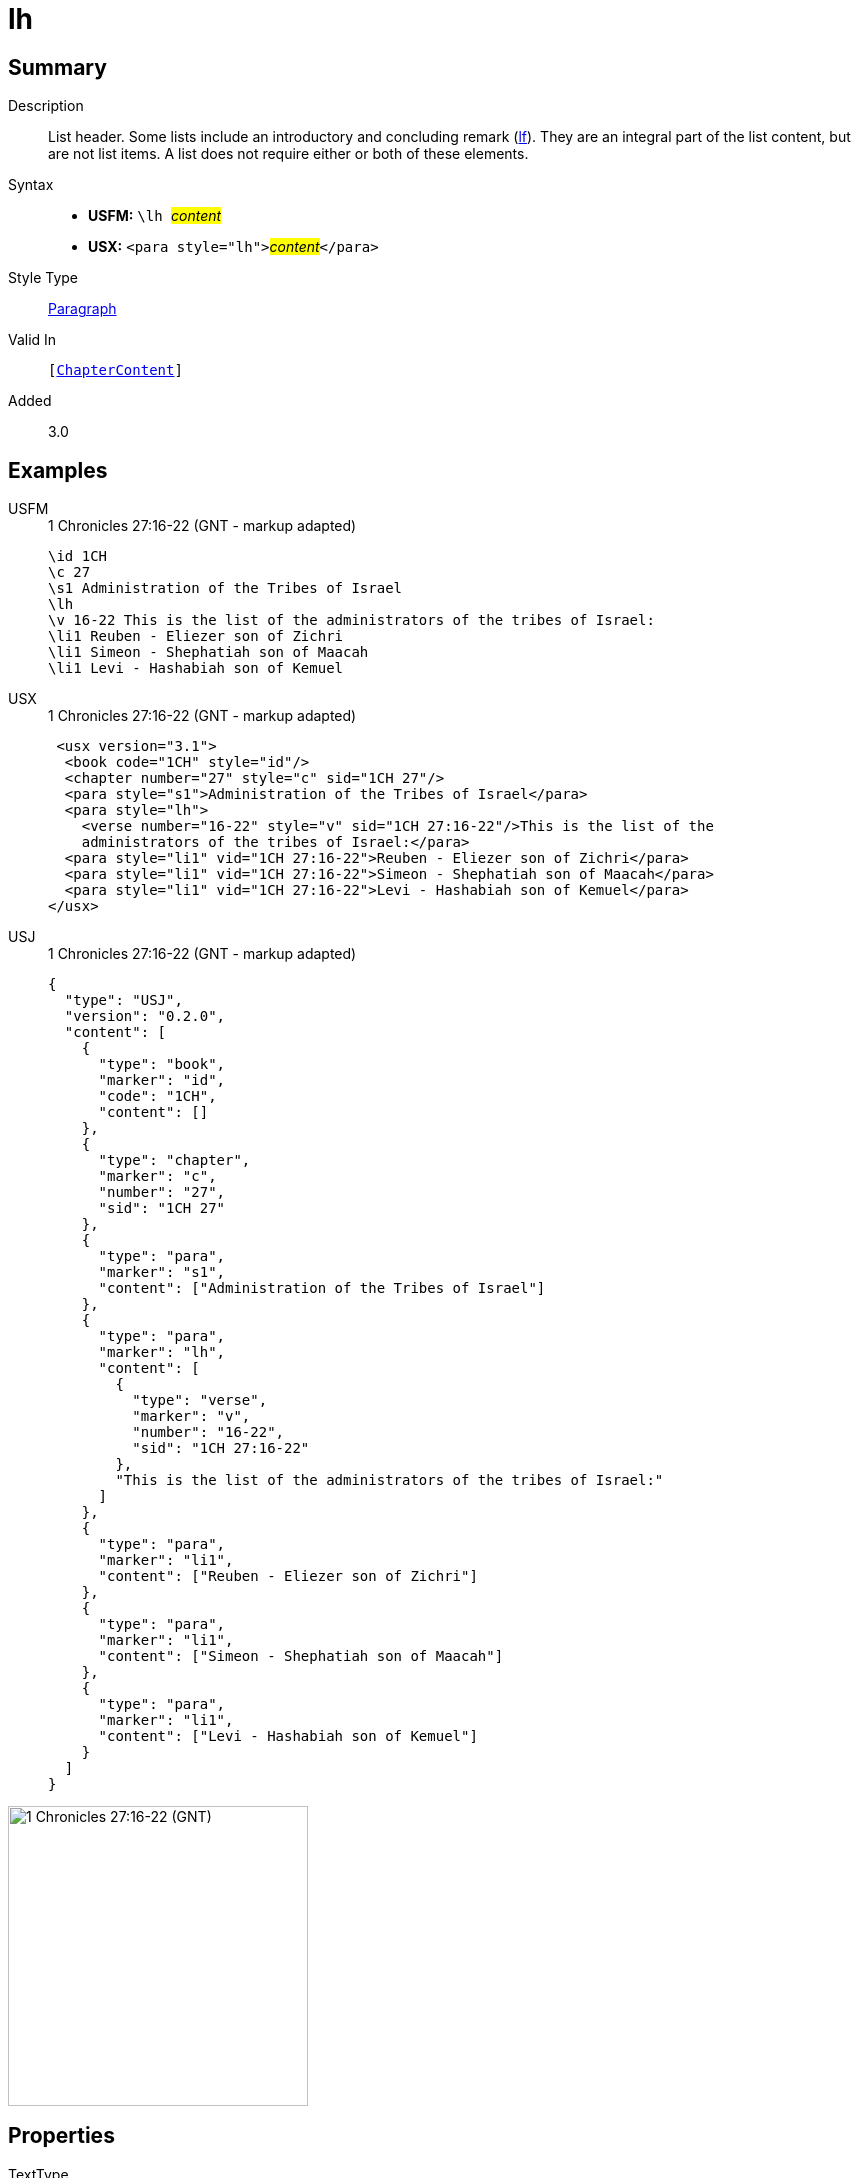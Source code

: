 = lh
:description: List header
:url-repo: https://github.com/usfm-bible/tcdocs/blob/main/markers/para/lh.adoc
:noindex:
ifndef::localdir[]
:source-highlighter: rouge
:localdir: ../
endif::[]
:imagesdir: {localdir}/images

// tag::public[]

== Summary

Description:: List header. Some lists include an introductory and concluding remark (xref:para:lists/lf.adoc[lf]). They are an integral part of the list content, but are not list items. A list does not require either or both of these elements.
Syntax::
* *USFM:* ``++\lh ++``#__content__#
* *USX:* ``++<para style="lh">++``#__content__#``++</para>++``
Style Type:: xref:para:index.adoc[Paragraph]
Valid In:: `[xref:doc:index.adoc#doc-book-chapter-content[ChapterContent]]`
// tag::spec[]
Added:: 3.0
// end::spec[]

== Examples

[tabs]
======
USFM::
+
.1 Chronicles 27:16-22 (GNT - markup adapted)
[source#src-usfm-para-lh_1,usfm,highlight=4]
----
\id 1CH
\c 27
\s1 Administration of the Tribes of Israel
\lh
\v 16-22 This is the list of the administrators of the tribes of Israel:
\li1 Reuben - Eliezer son of Zichri
\li1 Simeon - Shephatiah son of Maacah
\li1 Levi - Hashabiah son of Kemuel
----
USX::
+
.1 Chronicles 27:16-22 (GNT - markup adapted)
[source#src-usx-para-lh_1,xml,highlight=5]
----
 <usx version="3.1">
  <book code="1CH" style="id"/>
  <chapter number="27" style="c" sid="1CH 27"/>
  <para style="s1">Administration of the Tribes of Israel</para>
  <para style="lh">
    <verse number="16-22" style="v" sid="1CH 27:16-22"/>This is the list of the
    administrators of the tribes of Israel:</para>
  <para style="li1" vid="1CH 27:16-22">Reuben - Eliezer son of Zichri</para>
  <para style="li1" vid="1CH 27:16-22">Simeon - Shephatiah son of Maacah</para>
  <para style="li1" vid="1CH 27:16-22">Levi - Hashabiah son of Kemuel</para>
</usx>
----
USJ::
+
.1 Chronicles 27:16-22 (GNT - markup adapted)
[source#src-usj-para-lh_1,json,highlight=]
----
{
  "type": "USJ",
  "version": "0.2.0",
  "content": [
    {
      "type": "book",
      "marker": "id",
      "code": "1CH",
      "content": []
    },
    {
      "type": "chapter",
      "marker": "c",
      "number": "27",
      "sid": "1CH 27"
    },
    {
      "type": "para",
      "marker": "s1",
      "content": ["Administration of the Tribes of Israel"]
    },
    {
      "type": "para",
      "marker": "lh",
      "content": [
        {
          "type": "verse",
          "marker": "v",
          "number": "16-22",
          "sid": "1CH 27:16-22"
        },
        "This is the list of the administrators of the tribes of Israel:"
      ]
    },
    {
      "type": "para",
      "marker": "li1",
      "content": ["Reuben - Eliezer son of Zichri"]
    },
    {
      "type": "para",
      "marker": "li1",
      "content": ["Simeon - Shephatiah son of Maacah"]
    },
    {
      "type": "para",
      "marker": "li1",
      "content": ["Levi - Hashabiah son of Kemuel"]
    }
  ]
}
----
======

image::para/lh_1.jpg[1 Chronicles 27:16-22 (GNT),300]

== Properties

TextType:: VerseText
TextProperties:: paragraph, publishable, vernacular

== Publication Issues

// end::public[]

== Discussion